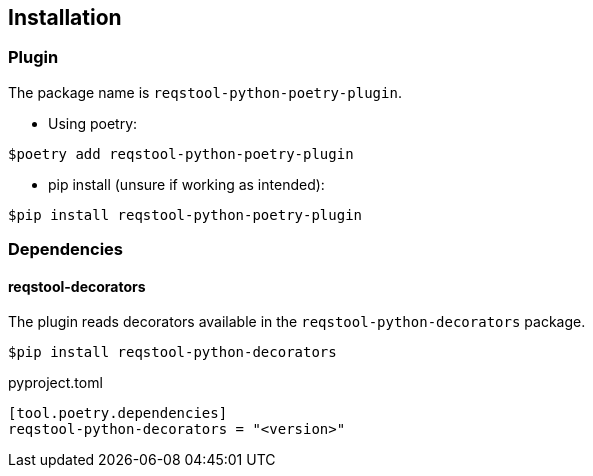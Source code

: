 == Installation

=== Plugin

The package name is `reqstool-python-poetry-plugin`.

* Using poetry:

```
$poetry add reqstool-python-poetry-plugin 
```

* pip install (unsure if working as intended):

```
$pip install reqstool-python-poetry-plugin
```

=== Dependencies

==== reqstool-decorators

The plugin reads decorators available in the `reqstool-python-decorators` package.

```
$pip install reqstool-python-decorators
```

pyproject.toml

```
[tool.poetry.dependencies]
reqstool-python-decorators = "<version>"
```
